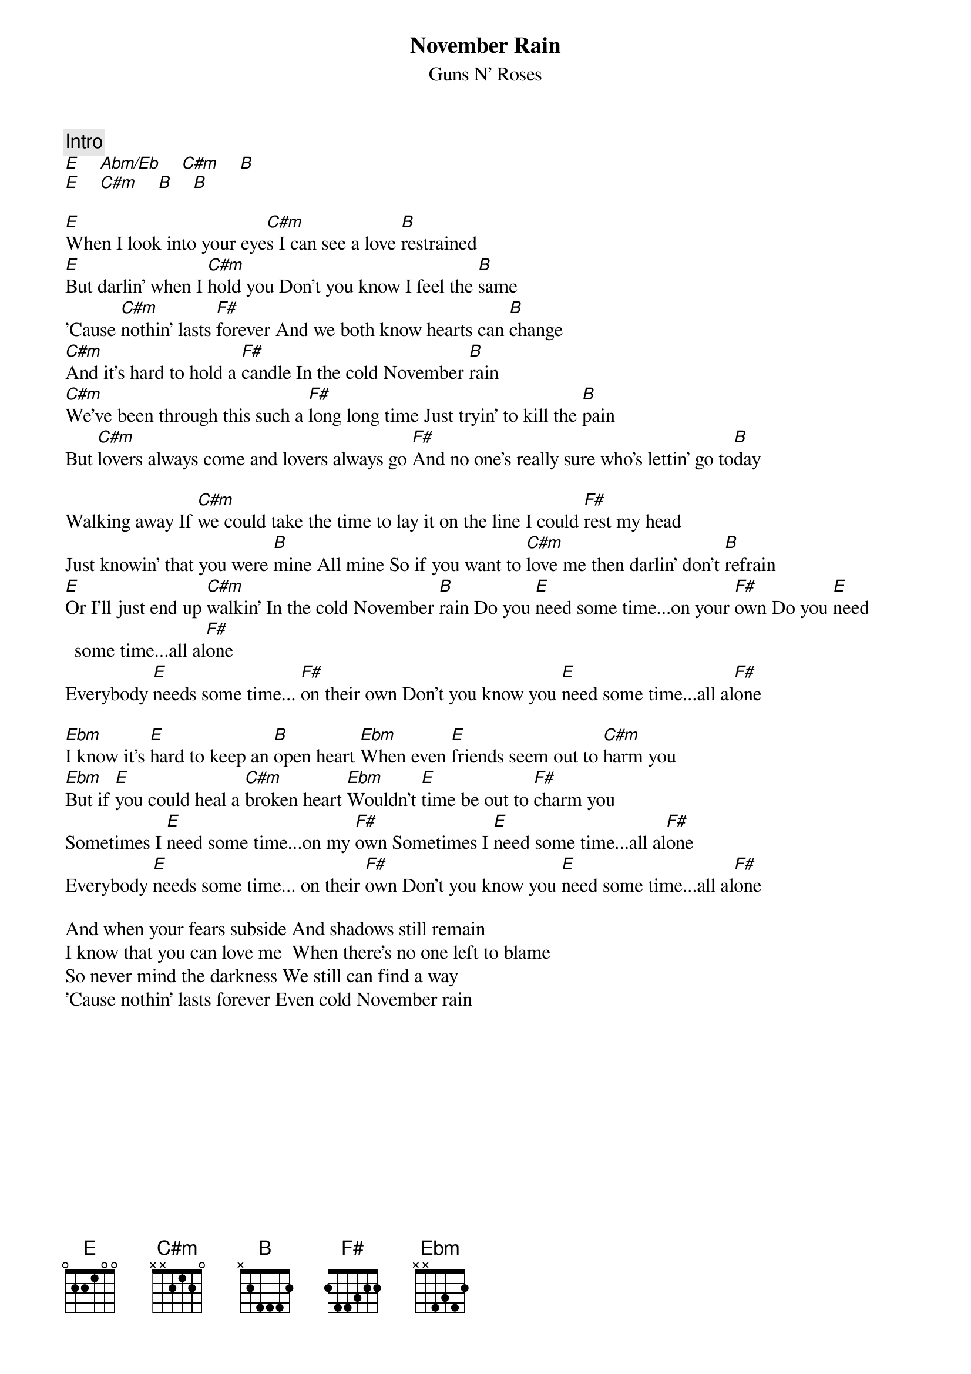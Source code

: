 {title:November Rain}
{subtitle:Guns N' Roses}

{c:Intro}
[E]    [Abm/Eb]    [C#m]    [B]
[E]    [C#m]    [B]    [B]

[E]When I look into your eye[C#m]s I can see a love [B]restrained
[E]But darlin' when I [C#m]hold you Don't you know I feel the [B]same
'Cause [C#m]nothin' lasts [F#]forever And we both know hearts can [B]change
[C#m]And it's hard to hold a [F#]candle In the cold November [B]rain
[C#m]We've been through this such a [F#]long long time Just tryin' to kill the [B]pain
But [C#m]lovers always come and lovers always go [F#]And no one's really sure who's lettin' go to[B]day

Walking away If [C#m]we could take the time to lay it on the line I could [F#]rest my head
Just knowin' that you were [B]mine All mine So if you want to [C#m]love me then darlin' don't [B]refrain
[E]Or I'll just end up [C#m]walkin' In the cold November [B]rain Do you [E]need some time...on your [F#]own Do you [E]need some time...all al[F#]one
Everybody [E]needs some time... [F#]on their own Don't you know you [E]need some time...all al[F#]one 

[Ebm]I know it's [E]hard to keep an [B]open heart [Ebm]When even [E]friends seem out to [C#m]harm you 
[Ebm]But if [E]you could heal a [C#m]broken heart [Ebm]Wouldn't [E]time be out to [F#]charm you
Sometimes I [E]need some time...on my [F#]own Sometimes I [E]need some time...all al[F#]one
Everybody [E]needs some time... on their [F#]own Don't you know you [E]need some time...all al[F#]one

And when your fears subside And shadows still remain
I know that you can love me  When there's no one left to blame
So never mind the darkness We still can find a way
'Cause nothin' lasts forever Even cold November rain



